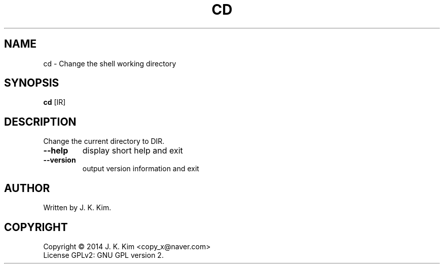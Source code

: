.TH CD "1" "December 2014" "JKsh coreutils 0.1.0" "User Commands"
.SH NAME
cd \- Change the shell working directory
.SH SYNOPSIS
.B cd
[\fDIR\fR]
.SH DESCRIPTION
.PP    
Change the current directory to DIR.
.TP
\fB\-\-help\fR
display short help and exit
.TP
\fB\-\-version\fR
output version information and exit
.SH AUTHOR
Written by J. K. Kim.
.SH COPYRIGHT
Copyright \(co 2014 J. K. Kim <copy_x@naver.com>
.br
License GPLv2: GNU GPL version 2.